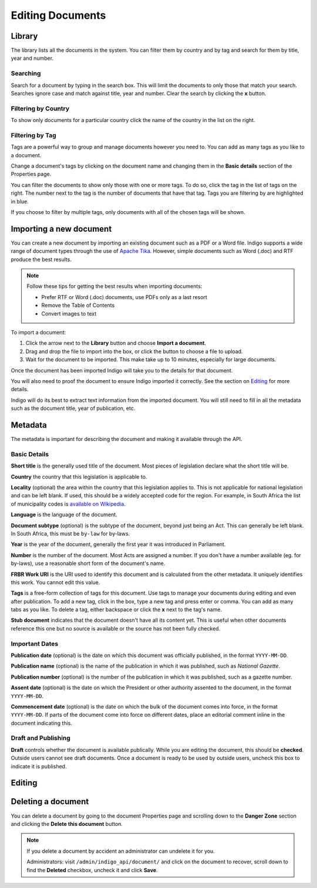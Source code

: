 Editing Documents
=================

Library
-------

The library lists all the documents in the system. You can filter them by country and by tag and search for them by title, year and number.


.. image:: library.png


Searching
.........

Search for a document by typing in the search box. This will limit the documents to only those that match your search. Searches ignore case and
match against title, year and number. Clear the search by clicking the **x** button.


Filtering by Country
....................

To show only documents for a particular country click the name of the country in the list on the right.


Filtering by Tag
................

Tags are a powerful way to group and manage documents however you need to. You can add as many tags as you like to a document.

Change a document's tags by clicking on the document name and changing them in the **Basic details** section of the Properties
page.

You can filter the documents to show only those with one or more tags. To do so, click the tag in the list of tags on the right.
The number next to the tag is the number of documents that have that tag. Tags you are filtering by are highlighted in blue.

If you choose to filter by multiple tags, only documents with all of the chosen tags will be shown.


Importing a new document
------------------------

You can create a new document by importing an existing document such as a PDF or a Word file. Indigo supports
a wide range of document types through the use of `Apache Tika <https://tika.apache.org/>`_. However, simple
documents such as Word (.doc) and RTF produce the best results.

.. note::

    Follow these tips for getting the best results when importing documents:

    - Prefer RTF or Word (.doc) documents, use PDFs only as a last resort
    - Remove the Table of Contents
    - Convert images to text

To import a document:

1. Click the arrow next to the **Library** button and choose **Import a document**.
2. Drag and drop the file to import into the box, or click the button to choose a file to upload.
3. Wait for the document to be imported. This make take up to 10 minutes, especially for large documents.

Once the document has been imported Indigo will take you to the details for that document.

You will also need to proof the document to ensure Indigo imported it correctly. See the
section on `Editing`_ for more details.

Indigo will do its best to extract text information from the imported document.
You will still need to fill in all the metadata such as the document title,
year of publication, etc.

Metadata
--------

The metadata is important for describing the document and making it available through
the API.

.. image:: metadata.png

Basic Details
.............

**Short title** is the generally used title of the document. Most pieces of legislation declare what the short title will be.

**Country** the country that this legislation is applicable to.

**Locality** (optional) the area within the country that this legislation applies to. This is not applicable for national legislation and can be left blank.
If used, this should be a widely accepted code for the region. For example, in South Africa the list of municipality codes is `available on Wikipedia <http://en.wikipedia.org/wiki/List_of_municipalities_in_South_Africa>`_.

**Language** is the language of the document.

**Document subtype** (optional) is the subtype of the document, beyond just being an Act. This can generally be left blank. In South Africa, this must be ``by-law`` for by-laws.

**Year** is the year of the document, generally the first year it was introduced in Parliament.

**Number** is the number of the document. Most Acts are assigned a number. If you don't have a number available (eg. for by-laws), use a reasonable short form of the document's name.


**FRBR Work URI** is the URI used to identify this document and is calculated from the other metadata. It uniquely identifies this work. You cannot edit this value.

**Tags** is a free-form collection of tags for this document. Use tags to manage your documents during editing and even after publication. To add a new tag, click in the box, type a new tag and press enter or comma. You can add as many tabs as you like. To delete a tag, either backspace or click the **x** next to the tag's name.

**Stub document** indicates that the document doesn't have all its content yet. This is useful when other documents reference this one but no source is available
or the source has not been fully checked.


Important Dates
...............

**Publication date** (optional) is the date on which this document was officially published, in the format ``YYYY-MM-DD``.

**Publication name** (optional) is the name of the publication in which it was published, such as *National Gazette*.

**Publication number** (optional) is the number of the publication in which it was published, such as a gazette number.

**Assent date** (optional) is the date on which the President or other authority assented to the document, in the format ``YYYY-MM-DD``.

**Commencement date** (optional) is the date on which the bulk of the document comes into force, in the format ``YYYY-MM-DD``. If parts of the document come into force on different dates, place an editorial comment inline in the document indicating this.

Draft and Publishing
....................

**Draft** controls whether the document is available publically. While you are editing the document, this should be **checked**. Outside users cannot see draft documents. Once a document is ready to be used by outside users, uncheck this box to indicate it is published.


Editing
-------


Deleting a document
-------------------

You can delete a document by going to the document Properties page and scrolling down to the **Danger Zone** section
and clicking the **Delete this document** button.

.. note::

    If you delete a document by accident an administrator can undelete it for you.

    Administrators: visit ``/admin/indigo_api/document/`` and click on the document to recover, scroll down
    to find the **Deleted** checkbox, uncheck it and click **Save**.
